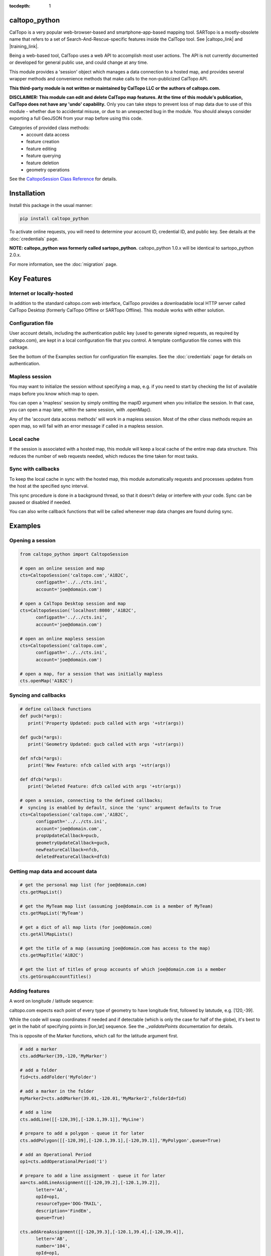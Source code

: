 .. caltopo_python documentation master file

:tocdepth: 1

.. .. toctree::
..    .. :maxdepth: 2
..    :caption: Other pages:

..    credentials
..    caltopo_python

caltopo_python
==========================================

CalTopo is a very popular web-browser-based and smartphone-app-based mapping tool.  SARTopo is a mostly-obsolete
name that refers to a set of Search-And-Rescue-specific features inside the CalTopo tool. See |caltopo_link| and |training_link|.

Being a web-based tool, CalTopo uses a web API to accomplish most user actions.  The API is not currently documented or developed for general public use, and could change at any time.

This module provides a 'session' object which manages a data connection to a hosted map, and provides several wrapper methods and convenience methods that make calls to the non-publicized CalTopo API.

**This third-party module is not written or maintained by CalTopo LLC or the authors of caltopo.com.**

**DISCLAIMER: This module can edit and delete CalTopo map features.  At the time of this module's publication, CalTopo does not have any 'undo' capability.**
Only you can take steps to prevent loss of map data due to use of this module - whether due to accidental misuse, or due to an unexpected bug in the module.  You should always consider exporting a full GeoJSON from your map before using this code.

Categories of provided class methods:
   - account data access
   - feature creation
   - feature editing
   - feature querying
   - feature deletion
   - geometry operations

See the `CaltopoSession Class Reference <./caltopo_python.html>`_ for details.

Installation
============
Install this package in the usual manner:

.. code-block:: python
   
   pip install caltopo_python

To activate online requests, you will need to determine your account ID, credential ID, and public key.  See details at the :doc:`credentials` page.

**NOTE: caltopo_python was formerly called sartopo_python.**
caltopo_python 1.0.x will be identical to sartopo_python 2.0.x.

For more information, see the :doc:`migration` page.

Key Features
===============

Internet or locally-hosted
--------------------------
In addition to the standard caltopo.com web interface, CalTopo provides a downloadable local HTTP server
called CalTopo Desktop (formerly CalTopo Offline or SARTopo Offline).  This module works with either solution.

Configuration file
------------------
User account details, including the authentication public key (used to generate signed requests, as required by caltopo.com),
are kept in a local configuration file that you control.  A template configuration file comes with this package.

See the bottom of the Examples section for configuration file examples.  See the :doc:`credentials` page for details on authentication.

Mapless session
---------------
You may want to initialize the session without specifying a map, e.g. if you need to start
by checking the list of available maps before you know which map to open.

You can open a 'mapless' session by simply omitting the mapID argument when you initialize the session.  In that case, you can
open a map later, within the same session, with .openMap().

Any of the 'account data access methods' will work in a mapless session.
Most of the other class methods require an open map, so will fail with an error message if called in a mapless session.

Local cache
-----------
If the session is associated with a hosted map, this module will keep a local cache of the entire map data structure.  This reduces
the number of web requests needed, which reduces the time taken for most tasks.

Sync with callbacks
-------------------
To keep the local cache in sync with the hosted map, this module automatically requests and processes updates from the host at the specified sync interval.

This sync procedure is done in a background thread, so that it doesn't delay or interfere with your code.  Sync can be paused or disabled if needed.

You can also write callback functions that will be called whenever map data changes are found during sync.

Examples
========

Opening a session
-----------------

.. code-block:: python

   from caltopo_python import CaltopoSession

   # open an online session and map
   cts=CaltopoSession('caltopo.com','A1B2C',
         configpath='../../cts.ini',
         account='joe@domain.com')

   # open a CalTopo Desktop session and map
   cts=CaltopoSession('localhost:8080','A1B2C',
         configpath='../../cts.ini',
         account='joe@domain.com')

   # open an online mapless session
   cts=CaltopoSession('caltopo.com',
         configpath='../../cts.ini',
         account='joe@domain.com')

   # open a map, for a session that was initially mapless
   cts.openMap('A1B2C')

Syncing and callbacks
---------------------

.. code-block:: python

   # define callback functions
   def pucb(*args):
      print('Property Updated: pucb called with args '+str(args))

   def gucb(*args):
      print('Geometry Updated: gucb called with args '+str(args))

   def nfcb(*args):
      print('New Feature: nfcb called with args '+str(args))

   def dfcb(*args):
      print('Deleted Feature: dfcb called with args '+str(args))

   # open a session, connecting to the defined callbacks;
   #  syncing is enabled by default, since the 'sync' argument defaults to True
   cts=CaltopoSession('caltopo.com','A1B2C',
         configpath='../../cts.ini',
         account='joe@domain.com',
         propUpdateCallback=pucb,
         geometryUpdateCallback=gucb,
         newFeatureCallback=nfcb,
         deletedFeatureCallback=dfcb)

Getting map data and account data
---------------------------------

.. code-block:: python

   # get the personal map list (for joe@domain.com)
   cts.getMapList()

   # get the MyTeam map list (assuming joe@domain.com is a member of MyTeam)
   cts.getMapList('MyTeam')

   # get a dict of all map lists (for joe@domain.com)
   cts.getAllMapLists()

   # get the title of a map (assuming joe@domain.com has access to the map)
   cts.getMapTitle('A1B2C')

   # get the list of titles of group accounts of which joe@domain.com is a member
   cts.getGroupAccountTitles()

Adding features
---------------

A word on longitude / latitude sequence:

caltopo.com expects each point of every type of geometry to have longitude first, followed by latutude, e.g. [120,-39].

While the code will swap coordinates if needed and if detectable (which is only the case for half of the globe), it's best to get in the habit of
specifying points in [lon,lat] sequence.  See the *._validatePoints* documentation for details.

This is opposite of the Marker functions, which call for the latitude argument first.  

.. code-block:: python

   # add a marker
   cts.addMarker(39,-120,'MyMarker')

   # add a folder
   fid=cts.addFolder('MyFolder')

   # add a marker in the folder
   myMarker2=cts.addMarker(39.01,-120.01,'MyMarker2',folderId=fid)
   
   # add a line
   cts.addLine([[-120,39],[-120.1,39.1]],'MyLine')

   # prepare to add a polygon - queue it for later
   cts.addPolygon([[-120,39],[-120.1,39.1],[-120,39.1]],'MyPolygon',queue=True)

   # add an Operational Period
   op1=cts.addOperationalPeriod('1')

   # prepare to add a line assignment - queue it for later
   aa=cts.addLineAssignment([[-120,39.2],[-120.1,39.2]],
         letter='AA',
         opId=op1,
         resourceType='DOG-TRAIL',
         description='FindEm',
         queue=True)

   cts.addAreaAssignment([[-120,39.3],[-120.1,39.4],[-120,39.4]],
         letter='AB',
         number='104',
         opId=op1,
         resourceType='DOG-AREA',
         description='FindEmFirst',
         responsivePOD='HIGH',
         priority='HIGH')

   # add the queued features now (MyPolygon and AA)
   cts.flush()

Querying and editing features
-----------------------------

.. code-block:: python

   myMarker=cts.getFeature('Marker','MyMarker')

   cts.editFeature(myMarker['id'],properties={'title','NewTitle'})

   cts.moveMarker(39,-121.5,myMarker['id'])

   cts.editMarkerDescription('New marker description',myMarker['id'])

Geometry operations
-------------------

.. code-block:: python

   # assuming all of the named features below have already been drawn

   # cut area assignment AC 103, using line b0
   cts.cut('AC 103','b0')

   # cut line a1, using line b1
   cts.cut('a1','b1')

   # cut polygon a8, using polygon b8, but do not delete b8 afterwards
   cts.cut('a8','b8',deleteCutter=False)

   # arguments are ids instead of entire features
   cts.cut(a12['id'],b12['id'])

   # expand polygon a7 to include polygon b7, a.k.a. "a7 = a7 OR b7"
   cts.expand('a7','b7')

   # crop line a14 using boundary poygon b14
   cts.crop('a14','b14')

   # crop line a15 using boundary polygon b15, with zero oversize
   cts.crop('a15','b15',beyond=0)

Deleting features
-----------------

.. code-block:: python

   cts.delFeature(aa)

   cts.delMarkers([myMarker,myMarker2])

Configuration file
------------------

.. code-block:: python

   # caltopo_python config file
   # This file contains credentials used to send API map requests
   #  to caltopo.com or CalTopo Desktop.
   # Protect and do not distribute these credentials.

   [joe@domain.com] # section referenced by 'account' session object attribute / argument
   id=A1B2C3D4E5F6 # 12-character credential ID
   key=............................................ # 44-character caltopo API key
   accountId=A1B2C3 # 6-character account ID


.. Indices and tables
.. ==================

.. * :ref:`genindex`
.. * :ref:`modindex`
.. * :ref:`search`

.. |caltopo_link| raw:: html

   <a href="https://caltopo.com" target="_blank">caltopo.com</a>

.. |training_link| raw:: html

   <a href="https://training.caltopo.com" target="_blank">training.caltopo.com</a>
   


